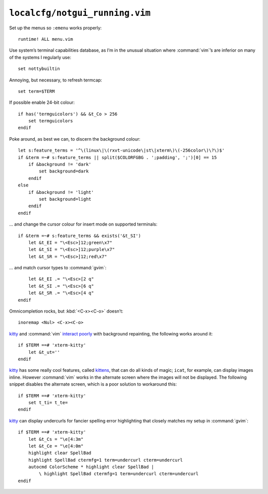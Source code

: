 ``localcfg/notgui_running.vim``
===============================

Set up the menus so ``:emenu`` works properly::

    runtime! ALL menu.vim

Use system’s terminal capabilities database, as I’m in the unusual situation
where :command:`vim`’s are inferior on many of the systems I regularly use::

    set nottybuiltin

Annoying, but necessary, to refresh termcap::

    set term=$TERM

If possible enable 24-bit colour::

    if has('termguicolors') && &t_Co > 256
        set termguicolors
    endif

Poke around, as best we can, to discern the background colour::

    let s:feature_terms = '^\(linux\|\(rxvt-unicode\|st\|xterm\)\(-256color\)\?\)$'
    if &term =~# s:feature_terms || split($COLORFGBG . ';padding', ';')[0] == 15
        if &background != 'dark'
            set background=dark
        endif
    else
        if &background != 'light'
            set background=light
        endif
    endif

… and change the cursor colour for insert mode on supported terminals::

    if &term =~# s:feature_terms && exists('&t_SI')
        let &t_EI = "\<Esc>]12;green\x7"
        let &t_SI = "\<Esc>]12;purple\x7"
        let &t_SR = "\<Esc>]12;red\x7"

.. todo::

    This is brittle, but I don’t know a foolproof way to handle it.  Thoughts?

… and match cursor types to :command:`gvim`::

        let &t_EI .= "\<Esc>[2 q"
        let &t_SI .= "\<Esc>[6 q"
        let &t_SR .= "\<Esc>[4 q"
    endif

Omnicompletion rocks, but :kbd:`<C-x><C-o>` doesn’t::

    inoremap <Nul> <C-x><C-o>

kitty_ and :command:`vim` `interact poorly`_ with background repainting, the
following works around it::

    if $TERM ==# 'xterm-kitty'
        let &t_ut=''
    endif

kitty_ has some really cool features, called kittens_, that can do all kinds of
magic; ``icat``, for example, can display images inline.  However :command:`vim`
works in the alternate screen where the images will not be displayed.  The
following snippet disables the alternate screen, which is a poor solution to
workaround this::

    if $TERM ==# 'xterm-kitty'
        set t_ti= t_te=
    endif

kitty_ can display undercurls for fancier spelling error highlighting that
closely matches my setup in :command:`gvim`::

    if $TERM ==# 'xterm-kitty'
        let &t_Cs = "\e[4:3m"
        let &t_Ce = "\e[4:0m"
        highlight clear SpellBad
        highlight SpellBad ctermfg=1 term=undercurl cterm=undercurl
        autocmd ColorScheme * highlight clear SpellBad |
            \ highlight SpellBad ctermfg=1 term=undercurl cterm=undercurl
    endif

.. _kitty: https://sw.kovidgoyal.net/kitty/
.. _interact poorly: https://sw.kovidgoyal.net/kitty/faq.html#using-a-color-theme-with-a-background-color-does-not-work-well-in-vim
.. _kittens: https://sw.kovidgoyal.net/kitty/#kittens
